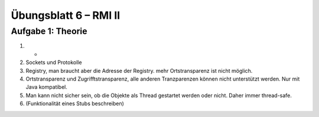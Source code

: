 Übungsblatt 6 – RMI II
======================

Aufgabe 1: Theorie
------------------

1. -
2. Sockets und Protokolle
3. Registry, man braucht aber die Adresse der Registry. mehr Ortstransparenz ist nicht möglich.
4. Ortstransparenz und Zugrifftstransparenz, alle anderen Tranzparenzen können nicht unterstützt werden. Nur mit Java kompatibel.
5. Man kann nicht sicher sein, ob die Objekte als Thread gestartet werden oder nicht. Daher immer thread-safe.
6. (Funktionalität eines Stubs beschreiben)
